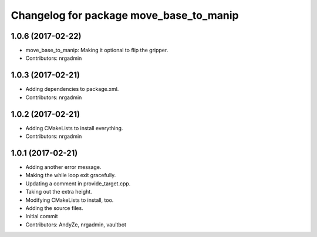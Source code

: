 ^^^^^^^^^^^^^^^^^^^^^^^^^^^^^^^^^^^^^^^^
Changelog for package move_base_to_manip
^^^^^^^^^^^^^^^^^^^^^^^^^^^^^^^^^^^^^^^^

1.0.6 (2017-02-22)
------------------
* move_base_to_manip: Making it optional to flip the gripper.
* Contributors: nrgadmin

1.0.3 (2017-02-21)
------------------
* Adding dependencies to package.xml.
* Contributors: nrgadmin

1.0.2 (2017-02-21)
------------------
* Adding CMakeLists to install everything.
* Contributors: nrgadmin

1.0.1 (2017-02-21)
------------------
* Adding another error message.
* Making the while loop exit gracefully.
* Updating a comment in provide_target.cpp.
* Taking out the extra height.
* Modifying CMakeLists to install, too.
* Adding the source files.
* Initial commit
* Contributors: AndyZe, nrgadmin, vaultbot
